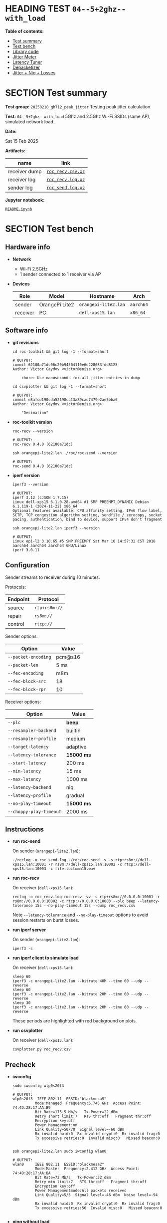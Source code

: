 # -*- org-export-with-todo-keywords: nil; org-export-use-babel: t; org-edit-src-content-indentation: 2; org-src-preserve-indentation: nil; org-babel-results-keyword: "results"; org-image-actual-width: 1100; org-make-toc-insert-custom-ids: t; org-pandoc-format-extensions: (markdown_github+pipe_tables+raw_html); -*-
#+PROPERTY: HEADER-ARGS                 :eval never-export
#+PROPERTY: HEADER-ARGS:shell           :shebang /bin/bash :prologue "echo '# OUTPUT:'"
#+PROPERTY: HEADER-ARGS:jupyter-python  :session 20241230--04--5+2ghz--with_load
#+EXPORT_FILE_NAME: README
#+OPTIONS: toc:nil
#+OPTIONS: tags:nil

* HEADING TEST =04--5+2ghz--with_load=                                :noipynb:
  :PROPERTIES:
  :TOC:      :include siblings :depth 1 :ignore this
  :END:

*Table of contents:*

:CONTENTS:
- [[#test-summary][Test summary]]
- [[#test-bench][Test bench]]
- [[#library-code][Library code]]
- [[#jitter-meter][Jitter Meter]]
- [[#latency-tuner][Latency Tuner]]
- [[#depacketizer][Depacketizer]]
- [[#jitter--niq--losses][Jitter + Niq + Losses]]
:END:

* SECTION Test summary                                              :noipynb:
  :PROPERTIES:
  :CUSTOM_ID: test-summary
  :END:

*Test group:* =20250210_gh712_peak_jitter= Testing peak jitter calculation.

*Test:* =04--5+2ghz--with_load= 5Ghz and 2.5Ghz Wi-Fi SSIDs (same AP), simulated network load.

*Date:*

#+begin_src shell :results drawer :exports results :prologue ""
  date "+%a %d %b %Y"
#+end_src

#+results:
:results:
Sat 15 Feb 2025
:end:

*Artifacts:*

| *name*        | *link*            |
|---------------+-------------------|
| receiver dump | [[file:roc_recv.csv.xz][=roc_recv.csv.xz=]] |
| receiver log  | [[file:roc_recv.log.xz][=roc_recv.log.xz=]] |
| sender log    | [[file:roc_send.log.xz][=roc_send.log.xz=]] |

*Jupyter notebook:*

[[file:README.ipynb][=README.ipynb=]]

* SECTION Test bench                                                :noipynb:
  :PROPERTIES:
  :CUSTOM_ID: test-bench
  :END:

** Hardware info

- *Network*
  - Wi-Fi 2.5GHz
  - 1 sender connected to 1 receiver via AP

- *Devices*

  | Role     | Model          | Hostname             | Arch      |
  |----------+----------------+----------------------+-----------|
  | sender   | OrangePi Lite2 | =orangepi-lite2.lan= | =aarch64= |
  | receiver | PC             | =dell-xps15.lan=     | =x86_64=  |

** Software info

- *git revisions*

   #+begin_src shell :results verbatim :exports both :dir ~/dev/roc-streaming
     cd roc-toolkit && git log -1 --format=short
   #+end_src

   #+results:
   : # OUTPUT:
   : commit 62100a71dc06c20b94304110e6d228083fdd8125
   : Author: Victor Gaydov <victor@enise.org>
   :
   :     chore: Use nanoseconds for all jitter entries in dump

   #+begin_src shell :results verbatim :exports both :dir ~/dev/roc-streaming
     cd csvplotter && git log -1 --format=short
   #+end_src

   #+results:
   : # OUTPUT:
   : commit e8afcd190cda52198cc13a89cad7479e2ae5bba6
   : Author: Victor Gaydov <victor@enise.org>
   :
   :     "Decimation"

- *roc-toolkit version*

   #+begin_src shell :results verbatim :exports both
     roc-recv --version
   #+end_src

   #+results:
   : # OUTPUT:
   : roc-recv 0.4.0 (62100a71dc)

   #+begin_src shell :results verbatim :exports both
     ssh orangepi-lite2.lan ./roc/roc-send --version
   #+end_src

   #+results:
   : # OUTPUT:
   : roc-send 0.4.0 (62100a71dc)

- *iperf version*

   #+begin_src shell :results verbatim :exports both
     iperf3 --version
   #+end_src

   #+results:
   : # OUTPUT:
   : iperf 3.12 (cJSON 1.7.15)
   : Linux dell-xps15 6.1.0-28-amd64 #1 SMP PREEMPT_DYNAMIC Debian 6.1.119-1 (2024-11-22) x86_64
   : Optional features available: CPU affinity setting, IPv6 flow label, SCTP, TCP congestion algorithm setting, sendfile / zerocopy, socket pacing, authentication, bind to device, support IPv4 don't fragment

   #+begin_src shell :results verbatim :exports both
     ssh orangepi-lite2.lan iperf3 --version
   #+end_src

   #+results:
   : # OUTPUT:
   : Linux opi-l2 3.10.65 #5 SMP PREEMPT Sat Mar 10 14:57:32 CST 2018 aarch64 aarch64 aarch64 GNU/Linux
   : iperf 3.0.11

** Configuration

Sender streams to receiver during 10 minutes.

Protocols:

| Endpoint | Protocol      |
|----------+---------------|
| source   | =rtp+rs8m://= |
| repair   | =rs8m://=     |
| control  | =rtcp://=     |

Sender options:

| Option              | Value   |
|---------------------+---------|
| =--packet-encoding= | pcm@s16 |
| =--packet-len=      | 5 ms    |
| =--fec-encoding=    | rs8m    |
| =--fec-block-src=   | 18      |
| =--fec-block-rpr=   | 10      |

Receiver options:

| Option                  | Value      |
|-------------------------+------------|
| =--plc=                 | *beep*     |
| =--resampler-backend=   | builtin    |
| =--resampler-profile=   | medium     |
| =--target-latency=      | adaptive   |
| =--latency-tolerance=   | *15000 ms* |
| =--start-latency=       | 200 ms     |
| =--min-latency=         | 15 ms      |
| =--max-latency=         | 1000 ms    |
| =--latency-backend=     | niq        |
| =--latency-profile=     | gradual    |
| =--no-play-timeout=     | *15000 ms* |
| =--choppy-play-timeout= | 2000 ms    |

** Instructions

- *run roc-send*

   On sender (=orangepi-lite2.lan=):

   #+begin_example
   ./reclog -o roc_send.log ./roc/roc-send -v -s rtp+rs8m://dell-xps15.lan:10001 -r rs8m://dell-xps15.lan:10002 -c rtcp://dell-xps15.lan:10003 -i file:loituma15.wav
   #+end_example

- *run roc-recv*

   On receiver (=dell-xps15.lan=):

   #+begin_example
   reclog -o roc_recv.log roc-recv -vv -s rtp+rs8m://0.0.0.0:10001 -r rs8m://0.0.0.0:10002 -c rtcp://0.0.0.0:10003 --plc beep --latency-tolerance 15s --no-play-timeout 15s --dump roc_recv.csv
   #+end_example

   Note =--latency-tolerance= and =--no-play-timeout= options to avoid session restarts on burst losses.

- *run iperf server*

   On sender (=orangepi-lite2.lan=):

   #+begin_example
   iperf3 -s
   #+end_example

- *run iperf client to simulate load*

   On receiver (=dell-xps15.lan=):

   #+begin_example
   sleep 60
   iperf3 -c orangepi-lite2.lan --bitrate 40M --time 60 --udp --reverse
   sleep 60
   iperf3 -c orangepi-lite2.lan --bitrate 20M --time 60 --udp --reverse
   sleep 30
   iperf3 -c orangepi-lite2.lan --bitrate 20M --time 60 --udp --reverse
   #+end_example

   These periods are highlighted with red background on plots.

- *run csvplotter*

   On receiver (=dell-xps15.lan=):

   #+begin_example
   csvplotter.py roc_recv.csv
   #+end_example

** Precheck

- *iwconfig*

   #+begin_src shell :results verbatim :exports both
     sudo iwconfig wlp0s20f3
   #+end_src

   #+results:
   #+begin_example
   # OUTPUT:
   wlp0s20f3  IEEE 802.11  ESSID:"blackmesa5"
             Mode:Managed  Frequency:5.745 GHz  Access Point: 74:4D:28:17:AA:B9
             Bit Rate=175.5 Mb/s   Tx-Power=22 dBm
             Retry short limit:7   RTS thr:off   Fragment thr:off
             Encryption key:off
             Power Management:on
             Link Quality=50/70  Signal level=-60 dBm
             Rx invalid nwid:0  Rx invalid crypt:0  Rx invalid frag:0
             Tx excessive retries:0  Invalid misc:0   Missed beacon:0

   #+end_example

   #+begin_src shell :results verbatim :exports both
     ssh orangepi-lite2.lan sudo iwconfig wlan0
   #+end_src

   #+results:
   #+begin_example
   # OUTPUT:
   wlan0     IEEE 802.11  ESSID:"blackmesa2"
             Mode:Master  Frequency:2.412 GHz  Access Point: 74:4D:28:17:AA:BA
             Bit Rate=72 Mb/s   Tx-Power:32 dBm
             Retry min limit:7   RTS thr:off   Fragment thr:off
             Encryption key:off
             Power Managementmode:All packets received
             Link Quality=5/5  Signal level=-46 dBm  Noise level=-94 dBm
             Rx invalid nwid:0  Rx invalid crypt:0  Rx invalid frag:0
             Tx excessive retries:56  Invalid misc:0   Missed beacon:0

   #+end_example

- *ping without load*

   #+begin_src shell :results verbatim :exports both
     ping -q -i 0.002 -c 1000 orangepi-lite2.lan
   #+end_src

   #+results:
   : # OUTPUT:
   : PING orangepi-lite2.lan (192.168.0.140) 56(84) bytes of data.
   :
   : --- orangepi-lite2.lan ping statistics ---
   : 1000 packets transmitted, 1000 received, 0% packet loss, time 8882ms
   : rtt min/avg/max/mdev = 1.353/11.276/114.127/8.485 ms, pipe 12

- *ping with load*

   #+begin_src shell :results verbatim :exports both
     ping -q -i 0.002 -c 1000 orangepi-lite2.lan
   #+end_src

   #+results:
   : # OUTPUT:
   : PING orangepi-lite2.lan (192.168.0.140) 56(84) bytes of data.
   : 
   : --- orangepi-lite2.lan ping statistics ---
   : 1000 packets transmitted, 964 received, 3.6% packet loss, time 8566ms
   : rtt min/avg/max/mdev = 1.690/52.146/369.700/47.126 ms, pipe 37

* SECTION Library code
  :PROPERTIES:
  :CUSTOM_ID: library-code
  :END:

#+begin_export markdown
<details>
  <summary>Click to expand</summary>
#+end_export

#+transclude: [[file:../library.py]]  :src jupyter-python :rest ":results none"

#+begin_export markdown
</details>
#+end_export

#+begin_src jupyter-python :exports both
  data = load_csv('roc_recv.csv')
  data.keys()
#+end_src

#+results:
: dict_keys(['m', 'd', 't', 'f'])

* SECTION Jitter Meter
  :PROPERTIES:
  :CUSTOM_ID: jitter-meter
  :END:

** Plot

#+begin_src jupyter-python :exports both
  plt.plot(data['m'][:,0]/60, data['m'][:,2]/1e6, 'C4')
  plt.plot(data['m'][:,0]/60, data['m'][:,3]/1e6, 'C5')
  plt.legend(['jitter, ms', 'peak_jitter, ms', 'envelope, ms'],
             labelcolor='linecolor', bbox_to_anchor=(1, -0.1))
  plt.axvspan(1.0, 2.0, color='C3', alpha=0.2)
  plt.axvspan(3.0, 4.0, color='C3', alpha=0.2)
  plt.axvspan(4.8, 5.8, color='C3', alpha=0.2)
  configure_plot()
#+end_src

#+attr_html: :width 700
#+results:
[[file:./.ob-jupyter/3e4c31a2a35ba03d47ec16871e256b04f0bf3864.png]]

** Statistics

#+begin_src jupyter-python :exports both
  format_tables(stats_table('jitter', data['m'][:,2]/1e6),
                stats_table('peak-jitter', data['m'][:,3]/1e6))
#+end_src

#+results:
|       | *jitter*   | *peak-jitter* |
|-------+------------+---------------|
| *min* | 0.522 ms   | 3.367 ms      |
| *max* | 165.977 ms | 164.984 ms    |
| *avg* | 5.796 ms   | 135.836 ms    |
| *p95* | 5.871 ms   | 164.984 ms    |

* SECTION Latency Tuner
  :PROPERTIES:
  :CUSTOM_ID: latency-tuner
  :END:

** Plot

#+begin_src jupyter-python :exports both
  plt.plot(data['t'][:,0]/60, data['t'][:,1]/44100*1e3, 'gray')
  plt.plot(data['t'][:,0]/60, data['t'][:,2]/44100*1e3, 'C5*-')
  plt.legend(['niq_latency, ms', 'target_latency, ms'],
             labelcolor='linecolor', bbox_to_anchor=(1, -0.1))
  plt.axvspan(1.0, 2.0, color='C3', alpha=0.2)
  plt.axvspan(3.0, 4.0, color='C3', alpha=0.2)
  plt.axvspan(4.8, 5.8, color='C3', alpha=0.2)
  configure_plot()
#+end_src

#+attr_html: :width 700
#+results:
[[file:./.ob-jupyter/8f5abe6a5bf24f9324c8762e289ad30bac6c722c.png]]

** Statistics

#+begin_src jupyter-python :exports both
  format_tables(stats_table('niq-latency', data['t'][:,1]/44100*1e3),
                stats_table('target-latency', data['t'][:,2]/44100*1e3))
#+end_src

#+results:
|       | *niq-latency* | *target-latency* |
|-------+---------------+------------------|
| *min* | -210.726 ms   | 137.279 ms       |
| *max* | 310.794 ms    | 290.907 ms       |
| *avg* | 243.718 ms    | 246.283 ms       |
| *p95* | 299.909 ms    | 290.907 ms       |

  :PROPERTIES:
  :CUSTOM_ID: depacketizer
  :END:

* SECTION Depacketizer
  :PROPERTIES:
  :CUSTOM_ID: depacketizer
  :END:

** Plot

#+begin_src jupyter-python :exports both
  plot_bars(data['d'][:-1,0]/60, np.diff(data['d'][:,1]/44100*1e3), offset=0, color='C3')
  plot_bars(data['d'][:-1,0]/60, np.diff(data['d'][:,2]/44100*1e3), offset=1, color='C4')
  plot_bars(data['d'][:-1,0]/60, np.diff(data['d'][:,3]/44100*1e3), offset=2, color='C6')
  plt.legend(['missing samples, ms', 'late samples, ms', 'recovered samples, ms'],
             labelcolor='linecolor', bbox_to_anchor=(1, -0.1))
  plt.axvspan(1.0, 2.0, color='C3', alpha=0.2)
  plt.axvspan(3.0, 4.0, color='C3', alpha=0.2)
  plt.axvspan(4.8, 5.8, color='C3', alpha=0.2)
  configure_plot()
#+end_src

#+attr_html: :width 700
#+results:
[[file:./.ob-jupyter/a13ffd4299fca72393a16346a838f84c61084f93.png]]

#+begin_src jupyter-python :exports both
  missing = np.sum(data['d'][:,1])
  late = np.sum(data['d'][:,2])
  lost = missing - late
  recovered = np.sum(data['d'][:,3])
  plot_pie([lost, late, recovered],
           ['lost (never delivered)', 'late (delivered and dropped)', 'recovered'],
           ['C3', 'C4', 'C6'],
           startangle=150)
  configure_plot()
#+end_src

#+attr_html: :width 700
#+results:
[[file:./.ob-jupyter/8aeb58cb1c1f59ae5970ac84f11560d52fd0a812.png]]

* SECTION Jitter + Niq + Losses
  :PROPERTIES:
  :CUSTOM_ID: jitter--niq--losses
  :END:

#+begin_src jupyter-python :exports both
  # niq spikes
  niq_window = 100
  niq_spikes = data['t'][:,1]/44100*1e3
  niq_spikes = niq_spikes[:len(niq_spikes)//niq_window*niq_window]
  niq_spikes = np.repeat(np.amin(niq_spikes.reshape(-1, niq_window), axis=1), niq_window)
  niq_spikes = np.abs(np.diff(niq_spikes))
  plt.plot(data['t'][:len(niq_spikes),0]/60, niq_spikes, 'C1*')
  # jitter
  plt.plot(data['m'][:,0]/60, data['m'][:,2]/1e6, 'C4')
  # peak jitter
  plt.plot(data['m'][:,0]/60, data['m'][:,3]/1e6, 'C5')
  # missing samples
  plot_bars(data['d'][:-1,0]/60, -np.diff(data['d'][:,1]/44100*1e2), color='C3')
  plt.legend(['niq spikes, ms', 'jitter, ms', 'peak jitter, ms', 'missing samples, ms'],
             labelcolor='linecolor', bbox_to_anchor=(1, -0.1))
  plt.axvspan(1.0, 2.0, color='C3', alpha=0.2)
  plt.axvspan(3.0, 4.0, color='C3', alpha=0.2)
  plt.axvspan(4.8, 5.8, color='C3', alpha=0.2)
  configure_plot()
#+end_src

#+attr_html: :width 700
#+results:
[[file:./.ob-jupyter/90ffb58f82907e007f5ee35a8c2ca19770e45f1f.png]]
